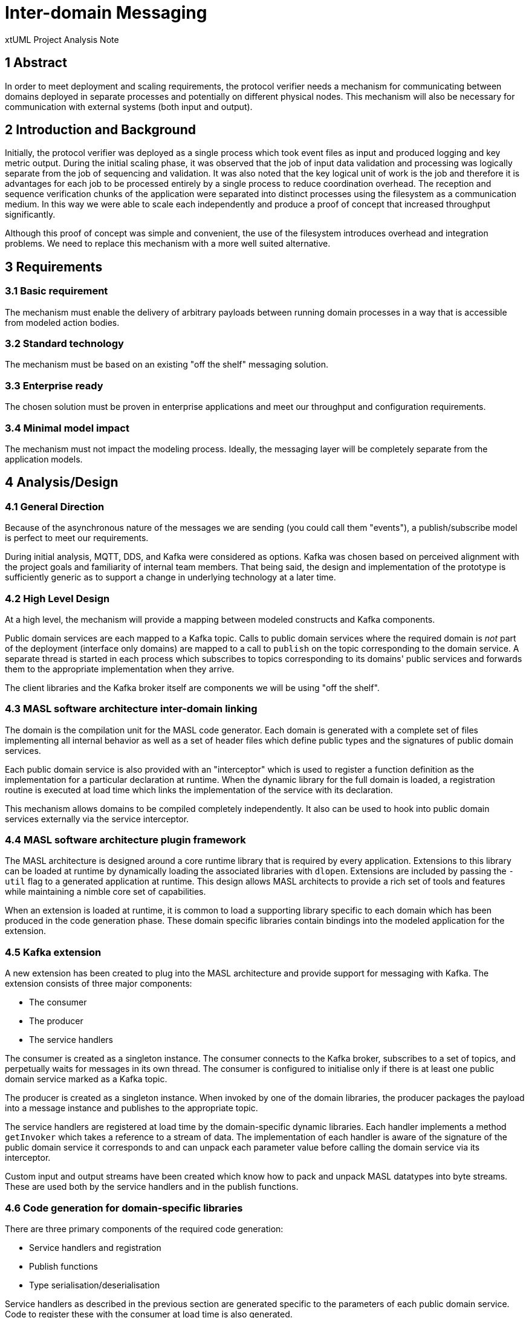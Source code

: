 = Inter-domain Messaging

xtUML Project Analysis Note

== 1 Abstract

In order to meet deployment and scaling requirements, the protocol verifier needs
a mechanism for communicating between domains deployed in separate processes and
potentially on different physical nodes. This mechanism will also be necessary
for communication with external systems (both input and output).

== 2 Introduction and Background

Initially, the protocol verifier was deployed as a single process which took
event files as input and produced logging and key metric output. During the
initial scaling phase, it was observed that the job of input data validation and
processing was logically separate from the job of sequencing and validation. It
was also noted that the key logical unit of work is the job and therefore it is
advantages for each job to be processed entirely by a single process to reduce
coordination overhead. The reception and sequence verification chunks of the
application were separated into distinct processes using the filesystem as a
communication medium. In this way we were able to scale each independently and
produce a proof of concept that increased throughput significantly.

Although this proof of concept was simple and convenient, the use of the
filesystem introduces overhead and integration problems. We need to replace this
mechanism with a more well suited alternative.

== 3 Requirements

=== 3.1 Basic requirement

The mechanism must enable the delivery of arbitrary payloads between running
domain processes in a way that is accessible from modeled action bodies.

=== 3.2 Standard technology

The mechanism must be based on an existing "off the shelf" messaging solution.

=== 3.3 Enterprise ready

The chosen solution must be proven in enterprise applications and meet our
throughput and configuration requirements.

=== 3.4 Minimal model impact

The mechanism must not impact the modeling process. Ideally, the messaging layer
will be completely separate from the application models.

== 4 Analysis/Design

=== 4.1 General Direction

Because of the asynchronous nature of the messages we are sending (you could call
them "events"), a publish/subscribe model is perfect to meet our requirements.

During initial analysis, MQTT, DDS, and Kafka were considered as options. Kafka
was chosen based on perceived alignment with the project goals and familiarity
of internal team members. That being said, the design and implementation of the
prototype is sufficiently generic as to support a change in underlying technology
at a later time.

=== 4.2 High Level Design

At a high level, the mechanism will provide a mapping between modeled constructs
and Kafka components.

Public domain services are each mapped to a Kafka topic. Calls to public domain 
services where the required domain is _not_ part of the deployment (interface
only domains) are mapped to a call to `publish` on the topic corresponding to
the domain service. A separate thread is started in each process which
subscribes to topics corresponding to its domains' public services and forwards
them to the appropriate implementation when they arrive.

The client libraries and the Kafka broker itself are components we will be using
"off the shelf".

=== 4.3 MASL software architecture inter-domain linking

The domain is the compilation unit for the MASL code generator. Each domain is
generated with a complete set of files implementing all internal behavior as
well as a set of header files which define public types and the signatures of
public domain services.

Each public domain service is also provided with an "interceptor" which is used
to register a function definition as the implementation for a particular
declaration at runtime. When the dynamic library for the full domain is loaded,
a registration routine is executed at load time which links the implementation
of the service with its declaration.

This mechanism allows domains to be compiled completely independently. It also
can be used to hook into public domain services externally via the service
interceptor.

=== 4.4 MASL software architecture plugin framework

The MASL architecture is designed around a core runtime library that is required
by every application. Extensions to this library can be loaded at runtime by
dynamically loading the associated libraries with `dlopen`. Extensions are
included by passing the `-util` flag to a generated application at runtime. This
design allows MASL architects to provide a rich set of tools and features while
maintaining a nimble core set of capabilities.

When an extension is loaded at runtime, it is common to load a supporting
library specific to each domain which has been produced in the code generation
phase. These domain specific libraries contain bindings into the modeled
application for the extension.

=== 4.5 Kafka extension

A new extension has been created to plug into the MASL architecture and provide
support for messaging with Kafka. The extension consists of three major
components:

* The consumer
* The producer
* The service handlers

The consumer is created as a singleton instance. The consumer connects to the
Kafka broker, subscribes to a set of topics, and perpetually waits for messages
in its own thread. The consumer is configured to initialise only if there is at
least one public domain service marked as a Kafka topic.

The producer is created as a singleton instance. When invoked by one of the
domain libraries, the producer packages the payload into a message instance and
publishes to the appropriate topic.

The service handlers are registered at load time by the domain-specific dynamic
libraries. Each handler implements a method `getInvoker` which takes a reference
to a stream of data. The implementation of each handler is aware of the
signature of the public domain service it corresponds to and can unpack each
parameter value before calling the domain service via its interceptor.

Custom input and output streams have been created which know how to pack and
unpack MASL datatypes into byte streams. These are used both by the service
handlers and in the publish functions.

=== 4.6 Code generation for domain-specific libraries

There are three primary components of the required code generation:

* Service handlers and registration
* Publish functions
* Type serialisation/deserialisation

Service handlers as described in the previous section are generated specific to
the parameters of each public domain service. Code to register these with the
consumer at load time is also generated.

Publish functions are generated for each public domain service. These functions
are the converse of the service handlers and serialise the parameter data as a
stream of bytes before passing them as the payload to the producer.

Additional implementations are generated for the input/output stream which can
handle user defined types which are declared in the domain.

The service handlers are generated into the "full" library and the publish
functions are generated into the "interface" library. At load time, domains
which are included in the process ("full domains") load the library containing
the service handler registrations and domains which are interface only
("interface only") load the library containing the publish functions.

=== 4.7 Kafka configuration

==== 4.7.1 Topic names and namespaces

Topics are named according to the following scheme:

  <namespace>.<domain_name>_service<service ID>

The namespace is a string tag which allows multiple instances of the application
to operate independently of one another. Consider the proposal to have a second
protocol verifier ("PV Prime") monitoring the production deployment of the
protocol verifier. It is possible that these two logically separate applications
would need to operate in the same Kafka network and the namespace provides a way
to keep their events separated. By default the namespace is "default", however
it can be changed by passing "-kafka-namespace" on the command line.

The service ID is an integer value unique to each service in a domain. The ID
was chosen to key the topic instead of the name to avoid collisions with
overloaded domain services.

==== 4.7.2 Broker list

In order to function, the Kafka utility must be provided with a comma delimited
"broker list". This is done by passing the list on the command line with the 
"-kafka-broker-list" option. This option is required.

==== 4.7.3 Group ID

Kafka allows consumers to be grouped using a "group ID". Each message belonging
to a topic will be delivered to exactly one consumer in each group (see more
discussion on partitioning in the next section). By default, the group ID is a
randomly generated string ensuring that each time the application is launched it
will receive all of the events for each subscribed topic. This value can be
changed by passing the "-kafka-group-id" option.

==== 4.7.4. Marking

The code generator only generates bindings for public domain services wich are
marked with the "kafka_topic" pragma.

== 5 Comments and Future Work

=== 5.1 Partitions

In its default configuration, the Kafka broker will deliver each event for a
topic to exactly one consumer in each group. If all consumers have a unique
group ID, the event will be delivered to all consumers. If all consumers have a
common group ID, the event will be delivered to only one consumer. In the second
case, the consumer chosen to receive the event is chosen by the broker and is
random from the perspective of the application.

Kafka supports partitioning topics using a key. This guarantees that all events
for a topic with the same partition key are guaranteed to be delivered to the
same consumer instance.

The partition mechanism seems to be exactly what we need to satisfy our
requirement that all audit events for a given job instance must be processed by
the same process. We could use a hash of the job ID as the partition key to
assure a single PV instance processes each job.

More research and development is needed to fully understand partitions and how
they can be leveraged, especially concerning the behavior when processes fail
and restart or otherwise do not finish jobs.

=== 5.2 Security, authentication, encryption, compression, etc.

This initial prototyping has used mostly default configuration. Going forward to
deployment readiness we will need to consider how to keep the messaging traffic
secure without excess impact on performance. More research is needed.

=== 5.3 Fault tolerance/offset commits

A Kafka consumer must "commit" its "offset" in the current partition. If the
consumer receives a message but crashes before committing, the message will be
reallocated to another consumer. At the moment the consumer is configured to
auto-commit (commit as soon as receiving the message). More research is needed
to determine the best strategy for committing to satisfy our requirements.

=== 5.4 Performance

The major improvement in performance expected from this work is increased
ability to efficiently scale and deploy in a distributed cluster. It would be
easy to sabotage our performance goals with inefficiencies in the implementation
of the consumer and/or producer. The code needs to be inspected and reviewed
carefully to assure it is configured and implemented properly.

=== 5.5 Topic creation

Topics are created automatically by the application. More research is needed to
decide whether or not to pursue auto-configuration of topics or to configure
them manually in the broker configuration.

=== 5.6 Error handling

Currently the Kafka utility is written to expect success. More time needs to be
spent properly catching and handling error conditions.

== 6 Document References

. [[dr-1]] https://onefact.atlassian.net/browse/MUN2-120[MUN2-120 - Prototype inter domain communication with Kafka]
. [[dr-2]] https://kafka.apache.org/[Apache Kafka (homepage)]
. [[dr-3]] https://github.com/confluentinc/librdkafka[librdkafka - Kafka client library]
. [[dr-4]] https://github.com/mfontanini/cppkafka[cppkafka - high level C++ wrapper around librdkafka]
. [[dr-5]] https://hub.docker.com/r/wurstmeister/kafka[Kafka docker image]
. [[dr-6]] https://hub.docker.com/r/wurstmeister/zookeeper[Zookeeper docker image]

---

This work is licensed under the Creative Commons CC0 License

---
